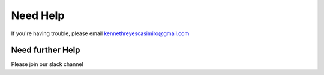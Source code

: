 Need Help
=========

If you're having trouble, please email kennethreyescasimiro@gmail.com

Need further Help
^^^^^^^^^^^^^^^^^^

Please join our slack channel
